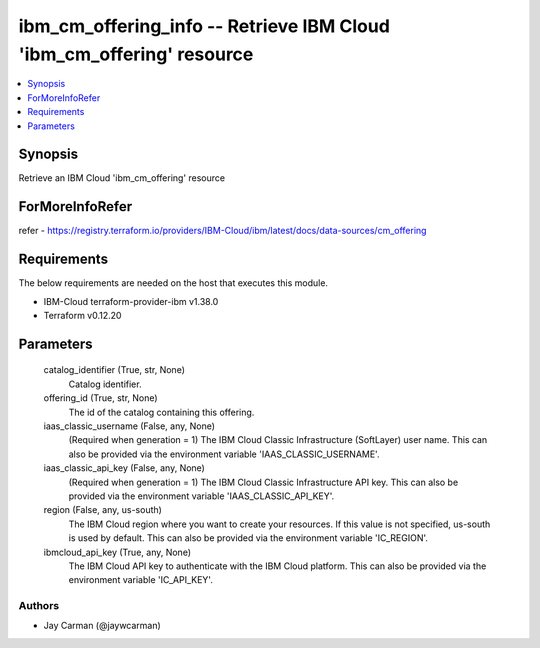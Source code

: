
ibm_cm_offering_info -- Retrieve IBM Cloud 'ibm_cm_offering' resource
=====================================================================

.. contents::
   :local:
   :depth: 1


Synopsis
--------

Retrieve an IBM Cloud 'ibm_cm_offering' resource


ForMoreInfoRefer
----------------
refer - https://registry.terraform.io/providers/IBM-Cloud/ibm/latest/docs/data-sources/cm_offering

Requirements
------------
The below requirements are needed on the host that executes this module.

- IBM-Cloud terraform-provider-ibm v1.38.0
- Terraform v0.12.20



Parameters
----------

  catalog_identifier (True, str, None)
    Catalog identifier.


  offering_id (True, str, None)
    The id of the catalog containing this offering.


  iaas_classic_username (False, any, None)
    (Required when generation = 1) The IBM Cloud Classic Infrastructure (SoftLayer) user name. This can also be provided via the environment variable 'IAAS_CLASSIC_USERNAME'.


  iaas_classic_api_key (False, any, None)
    (Required when generation = 1) The IBM Cloud Classic Infrastructure API key. This can also be provided via the environment variable 'IAAS_CLASSIC_API_KEY'.


  region (False, any, us-south)
    The IBM Cloud region where you want to create your resources. If this value is not specified, us-south is used by default. This can also be provided via the environment variable 'IC_REGION'.


  ibmcloud_api_key (True, any, None)
    The IBM Cloud API key to authenticate with the IBM Cloud platform. This can also be provided via the environment variable 'IC_API_KEY'.













Authors
~~~~~~~

- Jay Carman (@jaywcarman)
